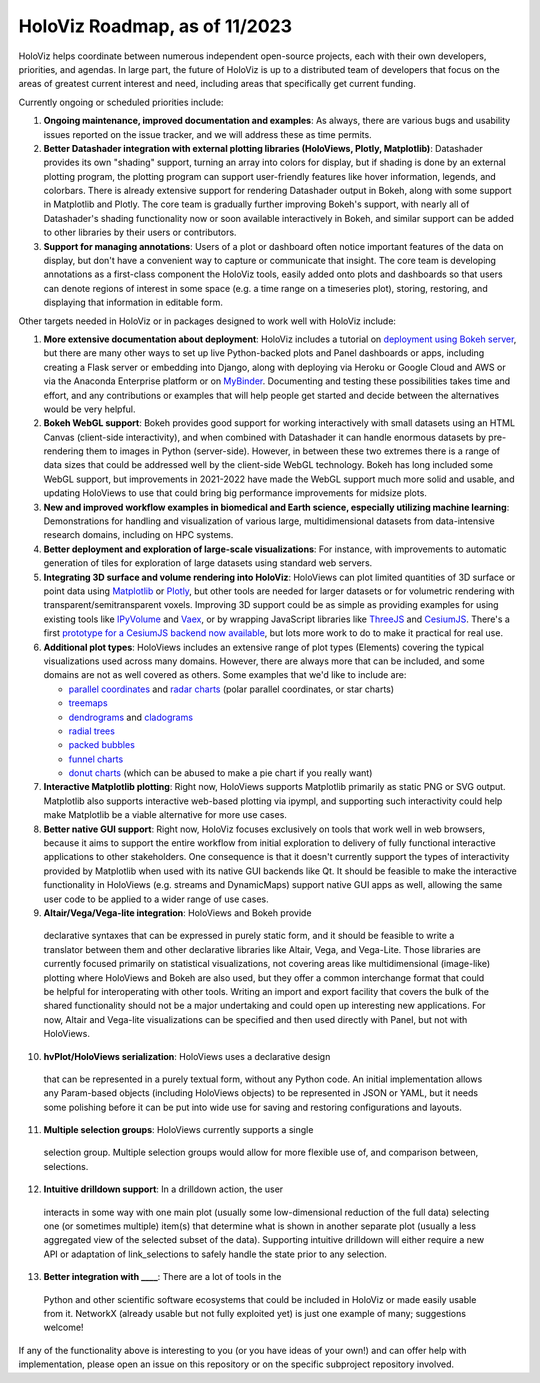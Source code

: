 HoloViz Roadmap, as of 11/2023
=============================

HoloViz helps coordinate between numerous independent open-source projects, each
with their own developers, priorities, and agendas. In large part, the future of
HoloViz is up to a distributed team of developers that focus on the areas of
greatest current interest and need, including areas that specifically get
current funding.

Currently ongoing or scheduled priorities include:

1. **Ongoing maintenance, improved documentation and examples**: As always,
   there are various bugs and usability issues reported on the issue tracker,
   and we will address these as time permits.

2. **Better Datashader integration with external plotting libraries (HoloViews,
   Plotly, Matplotlib)**: Datashader provides its own "shading" support, turning
   an array into colors for display, but if shading is done by an external
   plotting program, the plotting program can support user-friendly features
   like hover information, legends, and colorbars. There is already extensive
   support for rendering Datashader output in Bokeh, along with some support in
   Matplotlib and Plotly. The core team is gradually further improving Bokeh's
   support, with nearly all of Datashader's shading functionality now or soon
   available interactively in Bokeh, and similar support can be added to other
   libraries by their users or contributors.

3. **Support for managing annotations**: Users of a plot or dashboard often
   notice important features of the data on display, but don't have a convenient
   way to capture or communicate that insight. The core team is developing
   annotations as a first-class component the HoloViz tools, easily added onto
   plots and dashboards so that users can denote regions of interest in some
   space (e.g. a time range on a timeseries plot), storing, restoring, and
   displaying that information in editable form.

Other targets needed in HoloViz or in packages designed to work well with
HoloViz include:

1. **More extensive documentation about deployment**: HoloViz includes a
   tutorial on `deployment using Bokeh server
   <http://holoviz.org/tutorial/13_Deploying_Bokeh_Apps.html>`__, but there are
   many other ways to set up live Python-backed plots and Panel dashboards or
   apps, including creating a Flask server or embedding into Django, along with
   deploying via Heroku or Google Cloud and AWS or via the Anaconda Enterprise
   platform or on `MyBinder <https://mybinder.org>`__. Documenting and testing
   these possibilities takes time and effort, and any contributions or examples
   that will help people get started and decide between the alternatives would
   be very helpful.

2. **Bokeh WebGL support**: Bokeh provides good support for working
   interactively with small datasets using an HTML Canvas (client-side
   interactivity), and when combined with Datashader it can handle enormous
   datasets by pre-rendering them to images in Python (server-side). However, in
   between these two extremes there is a range of data sizes that could be
   addressed well by the client-side WebGL technology. Bokeh has long included
   some WebGL support, but improvements in 2021-2022 have made the WebGL support
   much more solid and usable, and updating HoloViews to use that could bring
   big performance improvements for midsize plots.

3. **New and improved workflow examples in biomedical and Earth science,
   especially utilizing machine learning**: Demonstrations for handling and
   visualization of various large, multidimensional datasets from data-intensive
   research domains, including on HPC systems.

4. **Better deployment and exploration of large-scale visualizations**: For
   instance, with improvements to automatic generation of tiles for exploration
   of large datasets using standard web servers.

5. **Integrating 3D surface and volume rendering into HoloViz**: HoloViews can
   plot limited quantities of 3D surface or point data using `Matplotlib
   <http://holoviews.org/reference/elements/matplotlib/TriSurface.html>`__ or
   `Plotly <http://holoviews.org/reference/elements/plotly/TriSurface.html>`__,
   but other tools are needed for larger datasets or for volumetric rendering
   with transparent/semitransparent voxels. Improving 3D support could be as
   simple as providing examples for using existing tools like `IPyVolume
   <https://github.com/maartenbreddels/ipyvolume>`__ and `Vaex
   <http://vaex.astro.rug.nl>`__, or by wrapping JavaScript libraries like
   `ThreeJS <https://threejs.org>`__ and `CesiumJS <https://cesiumjs.org>`__.
   There's a first `prototype for a CesiumJS backend now available
   <http://assets.holoviews.org/demos/HoloViews_CesiumJS.html>`__, but lots more
   work to do to make it practical for real use.

6. **Additional plot types**: HoloViews includes an extensive range of plot
   types (Elements) covering the typical visualizations used across many
   domains. However, there are always more that can be included, and some
   domains are not as well covered as others. Some examples that we'd like to
   include are:

   -  `parallel coordinates
      <https://en.wikipedia.org/wiki/Parallel_coordinates>`__ and `radar charts
      <https://en.wikipedia.org/wiki/Radar_chart>`__ (polar parallel
      coordinates, or star charts)
   -  `treemaps <https://en.wikipedia.org/wiki/Treemapping>`__
   -  `dendrograms <https://en.wikipedia.org/wiki/Dendrogram>`__ and `cladograms
      <https://en.wikipedia.org/wiki/Cladogram>`__
   -  `radial trees <https://en.wikipedia.org/wiki/Radial_tree>`__
   -  `packed bubbles
      <https://stackoverflow.com/questions/46131572/making-a-non-overlapping-bubble-chart-in-matplotlib-circle-packing>`__
   -  `funnel charts <https://en.wikipedia.org/wiki/Funnel_chart>`__
   -  `donut charts <https://datavizcatalogue.com/methods/donut_chart.html>`__
      (which can be abused to make a pie chart if you really want)

7. **Interactive Matplotlib plotting**: Right now, HoloViews supports Matplotlib
   primarily as static PNG or SVG output. Matplotlib also supports interactive
   web-based plotting via ipympl, and supporting such interactivity could help
   make Matplotlib be a viable alternative for more use cases.

8. **Better native GUI support**: Right now, HoloViz focuses exclusively on
   tools that work well in web browsers, because it aims to support the entire
   workflow from initial exploration to delivery of fully functional interactive
   applications to other stakeholders. One consequence is that it doesn't
   currently support the types of interactivity provided by Matplotlib when used
   with its native GUI backends like Qt. It should be feasible to make the
   interactive functionality in HoloViews (e.g. streams and DynamicMaps) support
   native GUI apps as well, allowing the same user code to be applied to a wider
   range of use cases.

9.  **Altair/Vega/Vega-lite integration**: HoloViews and Bokeh provide
   declarative syntaxes that can be expressed in purely static form, and it
   should be feasible to write a translator between them and other declarative
   libraries like Altair, Vega, and Vega-Lite. Those libraries are currently
   focused primarily on statistical visualizations, not covering areas like
   multidimensional (image-like) plotting where HoloViews and Bokeh are also
   used, but they offer a common interchange format that could be helpful for
   interoperating with other tools. Writing an import and export facility that
   covers the bulk of the shared functionality should not be a major undertaking
   and could open up interesting new applications. For now, Altair and Vega-lite
   visualizations can be specified and then used directly with Panel, but not
   with HoloViews.

10. **hvPlot/HoloViews serialization**: HoloViews uses a declarative design
   that can be represented in a purely textual form, without any Python code. An
   initial implementation allows any Param-based objects (including HoloViews
   objects) to be represented in JSON or YAML, but it needs some polishing
   before it can be put into wide use for saving and restoring configurations
   and layouts.

11. **Multiple selection groups**: HoloViews currently supports a single
   selection group. Multiple selection groups would allow for more flexible use
   of, and comparison between, selections.

12. **Intuitive drilldown support**: In a drilldown action, the user
   interacts in some way with one main plot (usually some low-dimensional
   reduction of the full data) selecting one (or sometimes multiple) item(s)
   that determine what is shown in another separate plot (usually a less
   aggregated view of the selected subset of the data). Supporting intuitive
   drilldown will either require a new API or adaptation of link_selections to
   safely handle the state prior to any selection.
   
13. **Better integration with ____**: There are a lot of tools in the
   Python and other scientific software ecosystems that could be included in
   HoloViz or made easily usable from it. NetworkX (already usable but not fully
   exploited yet) is just one example of many; suggestions welcome!

If any of the functionality above is interesting to you (or you have ideas of
your own!) and can offer help with implementation, please open an issue on this
repository or on the specific subproject repository involved.

